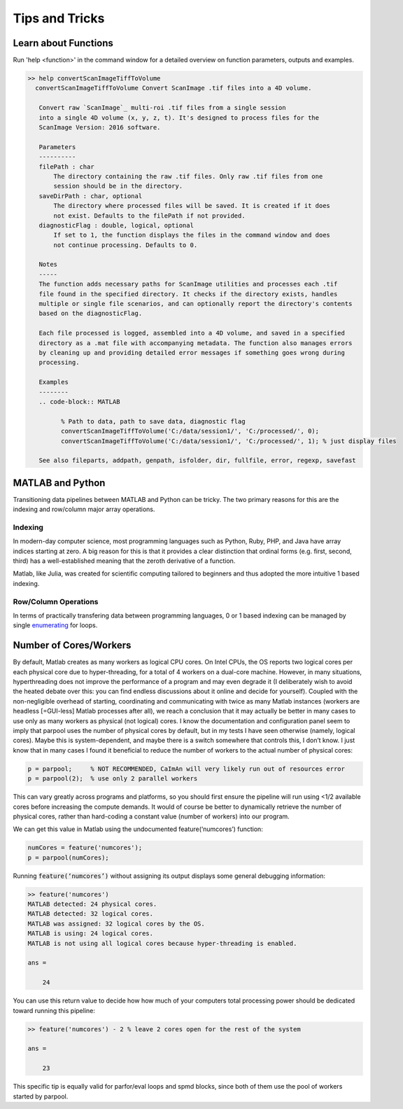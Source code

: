 
Tips and Tricks
###############

.. _help_functions:

Learn about Functions
*********************

| Run 'help <function>' in the command window for a detailed overview on function parameters, outputs and examples.

.. code-block:: MATLAB

   >> help convertScanImageTiffToVolume
     convertScanImageTiffToVolume Convert ScanImage .tif files into a 4D volume.

      Convert raw `ScanImage`_ multi-roi .tif files from a single session
      into a single 4D volume (x, y, z, t). It's designed to process files for the
      ScanImage Version: 2016 software.

      Parameters
      ----------
      filePath : char
          The directory containing the raw .tif files. Only raw .tif files from one
          session should be in the directory.
      saveDirPath : char, optional
          The directory where processed files will be saved. It is created if it does
          not exist. Defaults to the filePath if not provided.
      diagnosticFlag : double, logical, optional
          If set to 1, the function displays the files in the command window and does
          not continue processing. Defaults to 0.

      Notes
      -----
      The function adds necessary paths for ScanImage utilities and processes each .tif
      file found in the specified directory. It checks if the directory exists, handles
      multiple or single file scenarios, and can optionally report the directory's contents
      based on the diagnosticFlag.

      Each file processed is logged, assembled into a 4D volume, and saved in a specified
      directory as a .mat file with accompanying metadata. The function also manages errors
      by cleaning up and providing detailed error messages if something goes wrong during
      processing.

      Examples
      --------
      .. code-block:: MATLAB

            % Path to data, path to save data, diagnostic flag
            convertScanImageTiffToVolume('C:/data/session1/', 'C:/processed/', 0);
            convertScanImageTiffToVolume('C:/data/session1/', 'C:/processed/', 1); % just display files

      See also fileparts, addpath, genpath, isfolder, dir, fullfile, error, regexp, savefast

MATLAB and Python
******************

Transitioning data pipelines between MATLAB and Python can be tricky. The two primary reasons for this are the indexing and row/column major array operations.

Indexing
========
In modern-day computer science, most programming languages such as Python, Ruby, PHP, and Java have array indices starting at zero.
A big reason for this is that it provides a clear distinction that ordinal forms (e.g. first, second, third) has a well-established meaning that the zeroth derivative of a function.

Matlab, like Julia, was created for scientific computing tailored to beginners and thus adopted the more intuitive 1 based indexing.

Row/Column Operations
=====================

In terms of practically transfering data between programming languages, 0 or 1 based indexing can be managed by single `enumerating <https://stackoverflow.com/a/7233597/12953787>`_ for loops.

Number of Cores/Workers
**********************************
By default, Matlab creates as many workers as logical CPU cores. On Intel CPUs, the OS reports two logical cores per each physical core due to hyper-threading, for a total of 4 workers on a dual-core machine. However, in many situations, hyperthreading does not improve the performance of a program and may even degrade it (I deliberately wish to avoid the heated debate over this: you can find endless discussions about it online and decide for yourself). Coupled with the non-negligible overhead of starting, coordinating and communicating with twice as many Matlab instances (workers are headless [=GUI-less] Matlab processes after all), we reach a conclusion that it may actually be better in many cases to use only as many workers as physical (not logical) cores.
I know the documentation and configuration panel seem to imply that parpool uses the number of physical cores by default, but in my tests I have seen otherwise (namely, logical cores). Maybe this is system-dependent, and maybe there is a switch somewhere that controls this, I don’t know. I just know that in many cases I found it beneficial to reduce the number of workers to the actual number of physical cores:

.. code-block:: MATLAB

    p = parpool;     % NOT RECOMMENDED, CaImAn will very likely run out of resources error
    p = parpool(2);  % use only 2 parallel workers

This can vary greatly across programs and platforms, so you should first ensure the pipeline will run using <1/2 available cores before increasing the compute demands.
It would of course be better to dynamically retrieve the number of physical cores, rather than hard-coding a constant value (number of workers) into our program.

We can get this value in Matlab using the undocumented feature(‘numcores’) function:

.. code-block:: MATLAB

    numCores = feature('numcores');
    p = parpool(numCores);

Running :code:`feature(‘numcores’)` without assigning its output displays some general debugging information:

.. code-block:: MATLAB

    >> feature('numcores')
    MATLAB detected: 24 physical cores.
    MATLAB detected: 32 logical cores.
    MATLAB was assigned: 32 logical cores by the OS.
    MATLAB is using: 24 logical cores.
    MATLAB is not using all logical cores because hyper-threading is enabled.

    ans =

        24

You can use this return value to decide how how much of your computers total processing power should be dedicated toward running this pipeline:

.. code-block:: MATLAB

    >> feature('numcores') - 2 % leave 2 cores open for the rest of the system

    ans =

        23

This specific tip is equally valid for parfor/eval loops and spmd blocks, since both of them use the pool of workers started by parpool.


